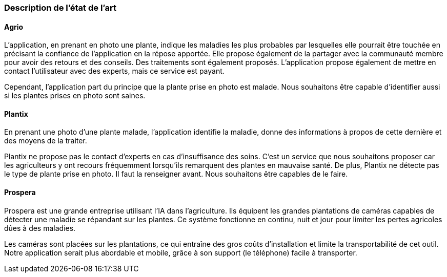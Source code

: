 === Description de l’état de l’art
ifdef::env-gitlab,env-browser[:outfilesuffix: .adoc]
////
*_Note : 1 page max._*

Décrivez, en les citant via la bibliographie, les approches/produits
ressemblant à votre projet et les différences éventuelles. Illustrez
avec des images si besoin. Utilisez des renvois vers votre
bibliographie : « comme démontré dans [2], … »
////

==== Agrio

L'application, en prenant en photo une plante, indique les maladies les plus probables par lesquelles elle pourrait être touchée en précisant la confiance de l'application en la répose apportée. Elle propose également de la partager avec la communauté membre pour avoir des retours et des conseils. Des traitements sont également proposés. L'application propose également de mettre en contact l'utilisateur avec des experts, mais ce service est payant.

Cependant, l'application part du principe que la plante prise en photo est malade. Nous souhaitons être capable d'identifier aussi si les plantes prises en photo sont saines.

==== Plantix

En prenant une photo d'une plante malade, l'application identifie la maladie, donne des informations à propos de cette dernière et des moyens de la traiter.

Plantix ne propose pas le contact d'experts en cas d'insuffisance des soins. C'est un service que nous souhaitons proposer car les agriculteurs y ont recours fréquemment lorsqu'ils remarquent des plantes en mauvaise santé.
De plus, Plantix ne détecte pas le type de plante prise en photo. Il faut la renseigner avant. Nous souhaitons être capables de le faire.

==== Prospera
Prospera est une grande entreprise utilisant l'IA dans l'agriculture. Ils équipent les grandes plantations de caméras capables de détecter une maladie se répandant sur les plantes. Ce système fonctionne en continu, nuit et jour pour limiter les pertes agricoles dûes à des maladies.

Les caméras sont placées sur les plantations, ce qui entraîne des gros coûts d'installation et limite la transportabilité de cet outil. Notre application serait plus abordable et mobile, grâce à son support (le téléphone) facile à transporter.
////
==== XXX

Et magnis dis parturient montes, nascetur ridiculus mus.

Aenean risus dui, volutpat non, posuere vitae, sollicitudin in, urna.
Nam eget eros a enim pulvinar rhoncus. Cum sociis natoque penatibus et
magnis dis parturient montes, nascetur ridiculus mus. Nulla facilisis
massa ut massa. Sed nisi purus, malesuada eu, porta vulputate, suscipit
auctor, nunc.

==== ZZZ

Et magnis dis parturient montes, nascetur ridiculus mus.

Aenean risus dui, volutpat non, posuere vitae, sollicitudin in, urna.
Nam eget eros a enim pulvinar rhoncus. Cum sociis natoque penatibus et
magnis dis parturient montes, nascetur ridiculus mus. Nulla facilisis
massa ut massa. Sed nisi purus, malesuada eu, porta vulputate, suscipit
auctor, nunc.

==== Exemples de citations

Les références bibliographiques sont regroupées dans le fichier `References.adoc`
à la racine du répertoire `rapport`.
On peut y faire référence dans toutes les sous parties du document.

On peut citer comme exemple l'article de Claude E. Shannon sur la
théorie de la communication <<RefShannon>>
ou, bien évidement, la vitrine des projets PACT <<VitrinePACT>>.

Voir <<TOTO,la référence>> très intéressante elle aussi.
////
